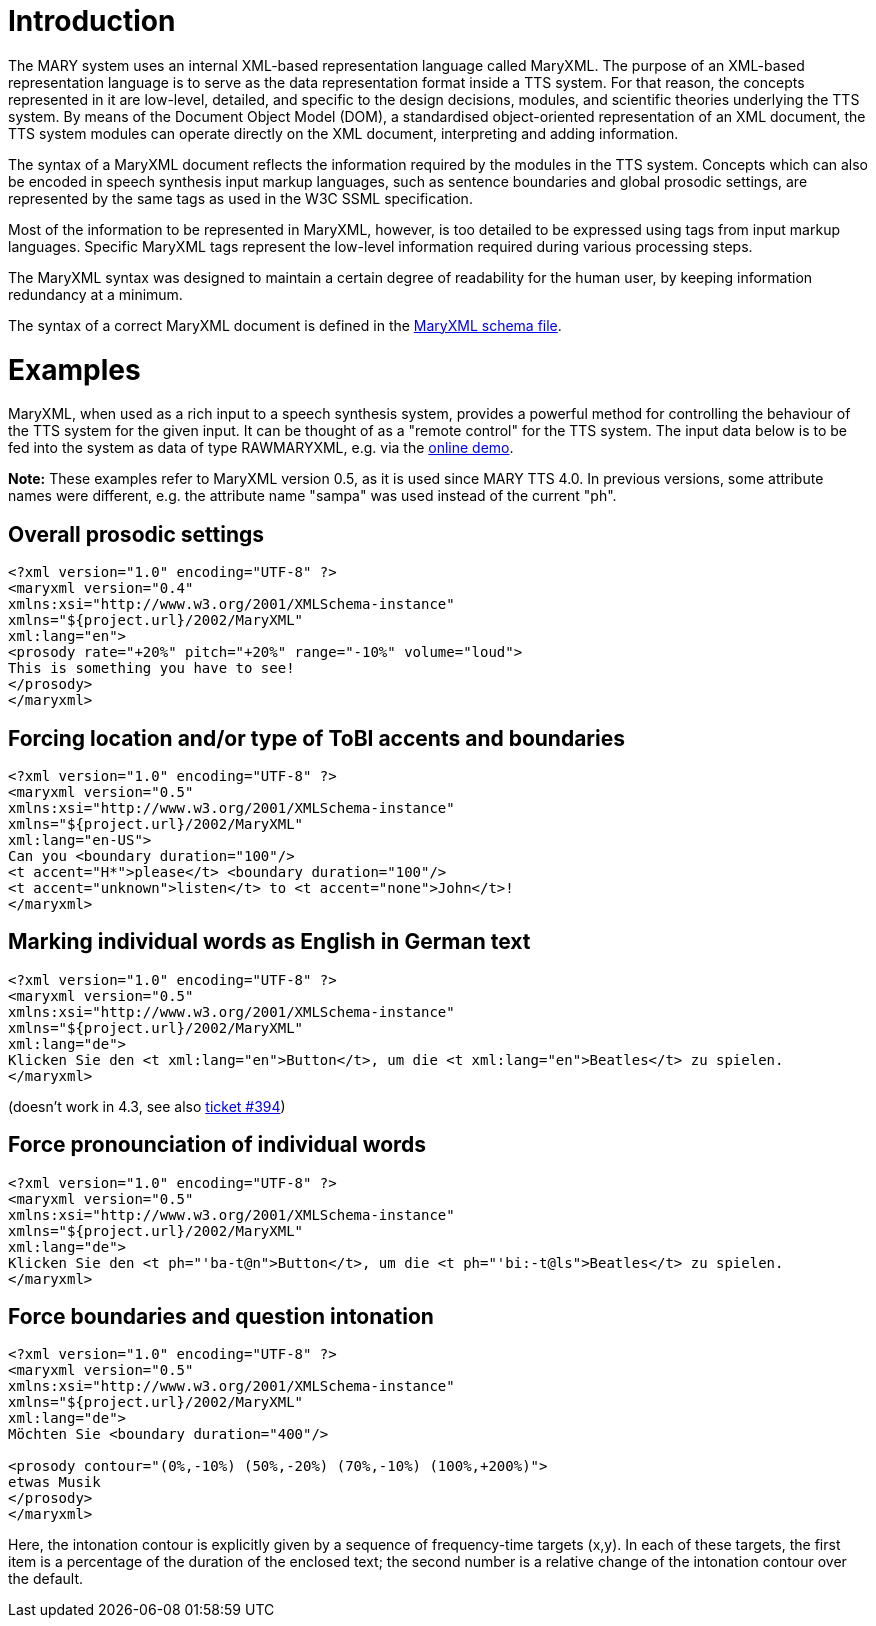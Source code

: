 = Introduction

The MARY system uses an internal XML-based representation language called MaryXML. The purpose of an XML-based representation language is to serve as the data representation format inside a TTS system. For that reason, the concepts represented in it are low-level, detailed, and specific to the design decisions, modules, and scientific theories underlying the TTS system. By means of the Document Object Model (DOM), a standardised object-oriented representation of an XML document, the TTS system modules can operate directly on the XML document, interpreting and adding information.

The syntax of a MaryXML document reflects the information required by the modules in the TTS system. Concepts which can also be encoded in speech synthesis input markup languages, such as sentence boundaries and global prosodic settings, are represented by the same tags as used in the W3C SSML specification.

Most of the information to be represented in MaryXML, however, is too detailed to be expressed using tags from input markup languages. Specific MaryXML tags represent the low-level information required during various processing steps.

The MaryXML syntax was designed to maintain a certain degree of readability for the human user, by keeping information redundancy at a minimum.

The syntax of a correct MaryXML document is defined in the link:../../MaryXML.xsd[MaryXML schema file].

= Examples

MaryXML, when used as a rich input to a speech synthesis system, provides a powerful method for controlling the behaviour of the TTS system for the given input. It can be thought of as a "remote control" for the TTS system.
The input data below is to be fed into the system as data of type RAWMARYXML, e.g. via the http://mary.dfki.de:59125[online demo].

*Note:* These examples refer to MaryXML version 0.5, as it is used since MARY TTS 4.0. In previous versions, some attribute names were different, e.g. the attribute name "sampa" was used instead of the current "ph".

== Overall prosodic settings

[source]
----
<?xml version="1.0" encoding="UTF-8" ?>
<maryxml version="0.4"
xmlns:xsi="http://www.w3.org/2001/XMLSchema-instance"
xmlns="${project.url}/2002/MaryXML"
xml:lang="en">
<prosody rate="+20%" pitch="+20%" range="-10%" volume="loud">
This is something you have to see!
</prosody>
</maryxml>
----

== Forcing location and/or type of ToBI accents and boundaries

[source]
----
<?xml version="1.0" encoding="UTF-8" ?>
<maryxml version="0.5"
xmlns:xsi="http://www.w3.org/2001/XMLSchema-instance"
xmlns="${project.url}/2002/MaryXML"
xml:lang="en-US">
Can you <boundary duration="100"/>
<t accent="H*">please</t> <boundary duration="100"/>
<t accent="unknown">listen</t> to <t accent="none">John</t>!
</maryxml>
----

== Marking individual words as English in German text

[source]
----
<?xml version="1.0" encoding="UTF-8" ?>
<maryxml version="0.5"
xmlns:xsi="http://www.w3.org/2001/XMLSchema-instance"
xmlns="${project.url}/2002/MaryXML"
xml:lang="de">
Klicken Sie den <t xml:lang="en">Button</t>, um die <t xml:lang="en">Beatles</t> zu spielen.
</maryxml>

----

(doesn't work in 4.3, see also http://mary.opendfki.de/ticket/394[ticket #394])

== Force pronounciation of individual words

[source]
----
<?xml version="1.0" encoding="UTF-8" ?>
<maryxml version="0.5"
xmlns:xsi="http://www.w3.org/2001/XMLSchema-instance"
xmlns="${project.url}/2002/MaryXML"
xml:lang="de">
Klicken Sie den <t ph="'ba-t@n">Button</t>, um die <t ph="'bi:-t@ls">Beatles</t> zu spielen.
</maryxml>
----

== Force boundaries and question intonation

[source]
----
<?xml version="1.0" encoding="UTF-8" ?>
<maryxml version="0.5"
xmlns:xsi="http://www.w3.org/2001/XMLSchema-instance"
xmlns="${project.url}/2002/MaryXML"
xml:lang="de">
Möchten Sie <boundary duration="400"/>

<prosody contour="(0%,-10%) (50%,-20%) (70%,-10%) (100%,+200%)">
etwas Musik 
</prosody>
</maryxml>
----

Here, the intonation contour is explicitly given by a sequence of frequency-time targets (x,y). In each of these targets, the first item is a percentage of the duration of the enclosed text; the second number is a relative change of the intonation contour over the default.
